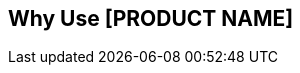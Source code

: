 == Why Use [PRODUCT NAME]

////
Outline the main use cases the product aims to address. The body of the guide must show how to use the product to implement these use cases.
////

